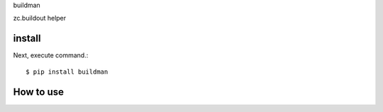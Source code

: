 buildman

zc.buildout helper

install
===========

Next, execute command.::

    $ pip install buildman


How to use
===========
